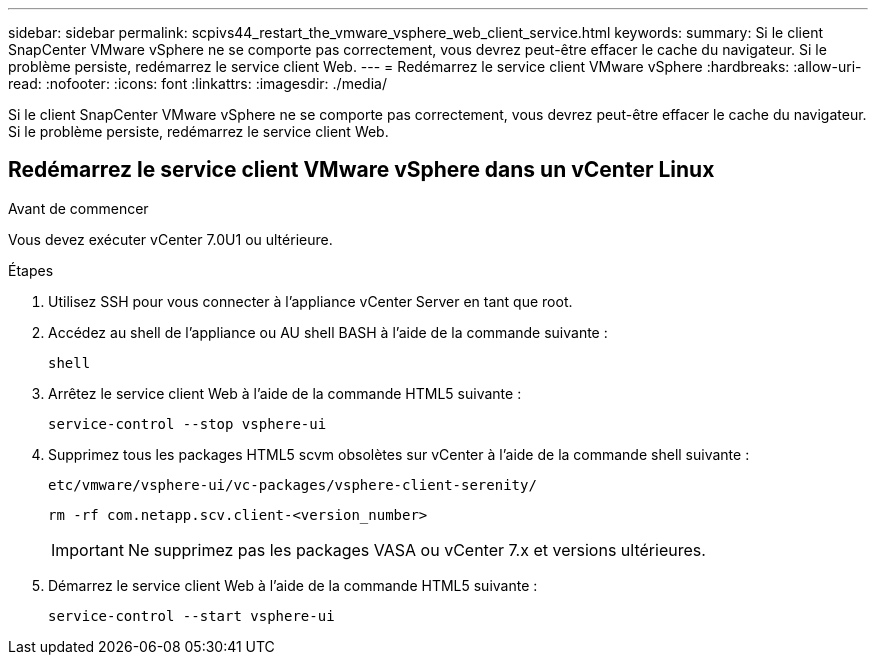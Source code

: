 ---
sidebar: sidebar 
permalink: scpivs44_restart_the_vmware_vsphere_web_client_service.html 
keywords:  
summary: Si le client SnapCenter VMware vSphere ne se comporte pas correctement, vous devrez peut-être effacer le cache du navigateur. Si le problème persiste, redémarrez le service client Web. 
---
= Redémarrez le service client VMware vSphere
:hardbreaks:
:allow-uri-read: 
:nofooter: 
:icons: font
:linkattrs: 
:imagesdir: ./media/


[role="lead"]
Si le client SnapCenter VMware vSphere ne se comporte pas correctement, vous devrez peut-être effacer le cache du navigateur. Si le problème persiste, redémarrez le service client Web.



== Redémarrez le service client VMware vSphere dans un vCenter Linux

.Avant de commencer
Vous devez exécuter vCenter 7.0U1 ou ultérieure.

.Étapes
. Utilisez SSH pour vous connecter à l'appliance vCenter Server en tant que root.
. Accédez au shell de l'appliance ou AU shell BASH à l'aide de la commande suivante :
+
`shell`

. Arrêtez le service client Web à l'aide de la commande HTML5 suivante :
+
`service-control --stop vsphere-ui`

. Supprimez tous les packages HTML5 scvm obsolètes sur vCenter à l'aide de la commande shell suivante :
+
`etc/vmware/vsphere-ui/vc-packages/vsphere-client-serenity/`

+
`rm -rf com.netapp.scv.client-<version_number>`

+

IMPORTANT: Ne supprimez pas les packages VASA ou vCenter 7.x et versions ultérieures.

. Démarrez le service client Web à l'aide de la commande HTML5 suivante :
+
`service-control --start vsphere-ui`



